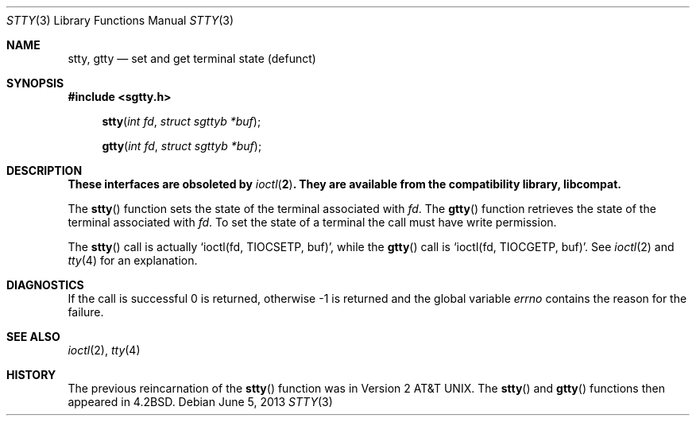.\" Copyright (c) 1983, 1991, 1993
.\"	The Regents of the University of California.  All rights reserved.
.\"
.\" Redistribution and use in source and binary forms, with or without
.\" modification, are permitted provided that the following conditions
.\" are met:
.\" 1. Redistributions of source code must retain the above copyright
.\"    notice, this list of conditions and the following disclaimer.
.\" 2. Redistributions in binary form must reproduce the above copyright
.\"    notice, this list of conditions and the following disclaimer in the
.\"    documentation and/or other materials provided with the distribution.
.\" 3. Neither the name of the University nor the names of its contributors
.\"    may be used to endorse or promote products derived from this software
.\"    without specific prior written permission.
.\"
.\" THIS SOFTWARE IS PROVIDED BY THE REGENTS AND CONTRIBUTORS ``AS IS'' AND
.\" ANY EXPRESS OR IMPLIED WARRANTIES, INCLUDING, BUT NOT LIMITED TO, THE
.\" IMPLIED WARRANTIES OF MERCHANTABILITY AND FITNESS FOR A PARTICULAR PURPOSE
.\" ARE DISCLAIMED.  IN NO EVENT SHALL THE REGENTS OR CONTRIBUTORS BE LIABLE
.\" FOR ANY DIRECT, INDIRECT, INCIDENTAL, SPECIAL, EXEMPLARY, OR CONSEQUENTIAL
.\" DAMAGES (INCLUDING, BUT NOT LIMITED TO, PROCUREMENT OF SUBSTITUTE GOODS
.\" OR SERVICES; LOSS OF USE, DATA, OR PROFITS; OR BUSINESS INTERRUPTION)
.\" HOWEVER CAUSED AND ON ANY THEORY OF LIABILITY, WHETHER IN CONTRACT, STRICT
.\" LIABILITY, OR TORT (INCLUDING NEGLIGENCE OR OTHERWISE) ARISING IN ANY WAY
.\" OUT OF THE USE OF THIS SOFTWARE, EVEN IF ADVISED OF THE POSSIBILITY OF
.\" SUCH DAMAGE.
.\"
.\"     @(#)stty.3	8.1 (Berkeley) 6/4/93
.\"
.Dd $Mdocdate: June 5 2013 $
.Dt STTY 3
.Os
.Sh NAME
.Nm stty ,
.Nm gtty
.Nd set and get terminal state (defunct)
.Sh SYNOPSIS
.In sgtty.h
.Fn stty "int fd" "struct sgttyb *buf"
.Fn gtty "int fd" "struct sgttyb *buf"
.Sh DESCRIPTION
.Bf -symbolic
These interfaces are obsoleted by
.Xr ioctl 2 .
They are available from the compatibility library, libcompat.
.Ef
.Pp
The
.Fn stty
function
sets the state of the terminal associated with
.Fa fd .
The
.Fn gtty
function
retrieves the state of the terminal associated
with
.Fa fd .
To set the state of a terminal the call must have
write permission.
.Pp
The
.Fn stty
call is actually
.Ql ioctl(fd, TIOCSETP, buf) ,
while
the
.Fn gtty
call is
.Ql ioctl(fd, TIOCGETP, buf) .
See
.Xr ioctl 2
and
.Xr tty 4
for an explanation.
.Sh DIAGNOSTICS
If the call is successful 0 is returned, otherwise \-1 is
returned and the global variable
.Va errno
contains the reason for the failure.
.Sh SEE ALSO
.Xr ioctl 2 ,
.Xr tty 4
.Sh HISTORY
The previous reincarnation of the
.Fn stty
function was in
.At v2 .
The
.Fn stty
and
.Fn gtty
functions then appeared in
.Bx 4.2 .
